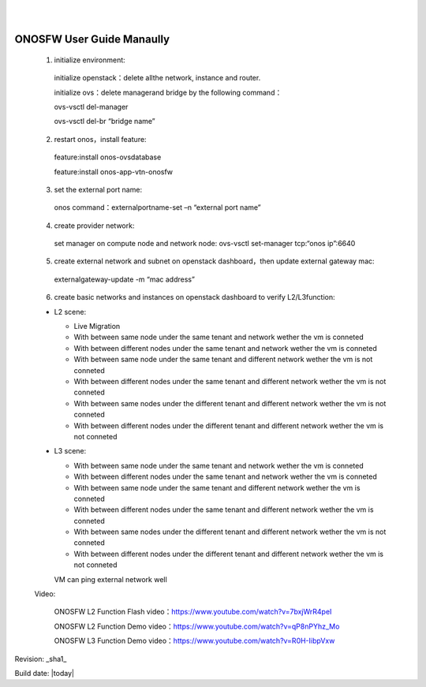 .. OPNFV Release Engineering documentation, created by
   sphinx-quickstart on Tue Jun  9 19:12:31 2015.
   You can adapt this file completely to your liking, but it should at least
   contain the root `toctree` directive.

.. image:: ../etc/opnfv-logo.png
  :height: 40
  :width: 200
  :alt: OPNFV
  :align: left
|
|
ONOSFW User Guide Manaully
==========================

 1. initialize environment::

   initialize openstack：delete allthe network, instance and router.

   initialize ovs：delete managerand bridge by the following command：

   ovs-vsctl  del-manager

   ovs-vsctl del-br “bridge name”

 2. restart onos，install feature::

   feature:install onos-ovsdatabase

   feature:install onos-app-vtn-onosfw

 3. set the external port name::

   onos command：externalportname-set –n “external port name”

 4. create provider network::

   set manager on compute node and network node: ovs-vsctl set-manager tcp:“onos ip”:6640

 5. create external network and subnet on openstack dashboard，then update external gateway mac::

   externalgateway-update -m “mac address”

 6. create basic networks and instances on openstack dashboard to verify L2/L3function::

 * L2 scene:

   * Live Migration

   * With between same node under the same tenant and network wether the vm is conneted

   * With between different nodes under the same tenant and network wether the vm is conneted

   * With between same node under the same tenant and different network wether the vm is not conneted
   
   * With between different nodes under the same tenant and different network wether the vm is not conneted
   
   * With between same nodes under the different tenant and different network wether the vm is not conneted
   
   * With between different nodes under the different tenant and different network wether the vm is not conneted

 * L3 scene:

   * With between same node under the same tenant and network wether the vm is conneted

   * With between different nodes under the same tenant and network wether the vm is conneted
   
   * With between same node under the same tenant and different network wether the vm is conneted
   
   * With between different nodes under the same tenant and different network wether the vm is conneted
   
   * With between same nodes under the different tenant and different network wether the vm is not conneted
   
   * With between different nodes under the different tenant and different network wether the vm is not conneted
   VM can ping external network well
   
 Video:

    ONOSFW L2 Function Flash video：https://www.youtube.com/watch?v=7bxjWrR4peI

    ONOSFW L2 Function Demo video：https://www.youtube.com/watch?v=qP8nPYhz_Mo

    ONOSFW L3 Function Demo video：https://www.youtube.com/watch?v=R0H-IibpVxw

Revision: _sha1_

Build date: |today|
